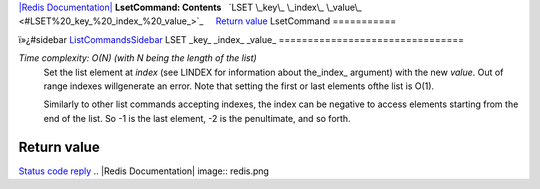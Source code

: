 `|Redis Documentation| <index.html>`_
**LsetCommand: Contents**
  `LSET \_key\_ \_index\_ \_value\_ <#LSET%20_key_%20_index_%20_value_>`_
    `Return value <#Return%20value>`_
LsetCommand
===========

ï»¿#sidebar `ListCommandsSidebar <ListCommandsSidebar.html>`_
LSET \_key\_ \_index\_ \_value\_
================================

*Time complexity: O(N) (with N being the length of the list)*
    Set the list element at *index* (see LINDEX for information about
    the\_index\_ argument) with the new *value*. Out of range indexes
    willgenerate an error. Note that setting the first or last elements
    ofthe list is O(1).

    Similarly to other list commands accepting indexes, the index can
    be negative to access elements starting from the end of the list.
    So -1 is the last element, -2 is the penultimate, and so forth.

Return value
------------

`Status code reply <ReplyTypes.html>`_
.. |Redis Documentation| image:: redis.png
